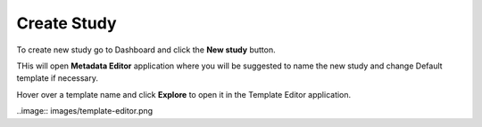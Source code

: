 Create Study
++++++++++++

To create new study go to Dashboard and click the **New study** button.

.. image:: images/create-study-button.png

THis will open **Metadata Editor** application where you will be suggested to name the new study and
change Default template if necessary.


.. image:: images/new-study-me.png

Hover over a template name and click **Explore** to open it in the Template Editor application.

..image:: images/template-editor.png